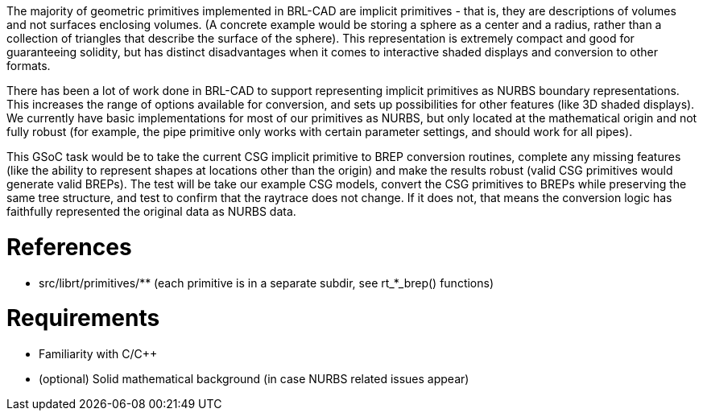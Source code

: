 :doctype: book
:pp: {plus}{plus}

The majority of geometric primitives implemented in BRL-CAD are implicit
primitives - that is, they are descriptions of volumes and not surfaces
enclosing volumes. (A concrete example would be storing a sphere as a
center and a radius, rather than a collection of triangles that describe
the surface of the sphere). This representation is extremely compact and
good for guaranteeing solidity, but has distinct disadvantages when it
comes to interactive shaded displays and conversion to other formats.

There has been a lot of work done in BRL-CAD to support representing
implicit primitives as NURBS boundary representations. This increases
the range of options available for conversion, and sets up possibilities
for other features (like 3D shaded displays). We currently have basic
implementations for most of our primitives as NURBS, but only located at
the mathematical origin and not fully robust (for example, the pipe
primitive only works with certain parameter settings, and should work
for all pipes).

This GSoC task would be to take the current CSG implicit primitive to
BREP conversion routines, complete any missing features (like the
ability to represent shapes at locations other than the origin) and make
the results robust (valid CSG primitives would generate valid BREPs).
The test will be take our example CSG models, convert the CSG primitives
to BREPs while preserving the same tree structure, and test to confirm
that the raytrace does not change. If it does not, that means the
conversion logic has faithfully represented the original data as NURBS
data.

= References

* src/librt/primitives/** (each primitive is in a separate subdir,
see rt_*_brep() functions)

= Requirements

* Familiarity with C/C{pp}
* (optional) Solid mathematical background (in case NURBS related
issues appear)
